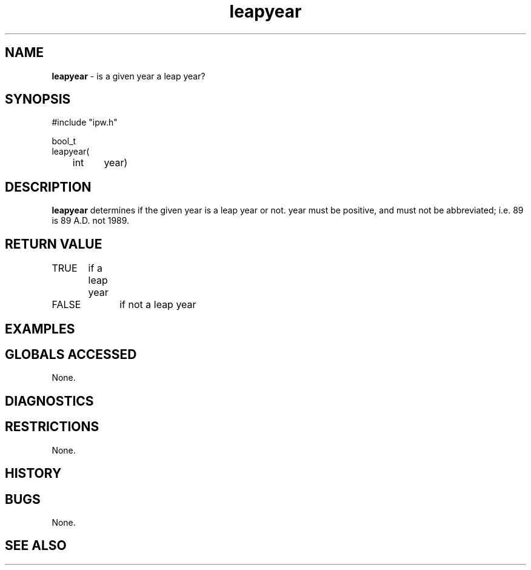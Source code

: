 .TH "leapyear" "3" "5 November 2015" "IPW v2" "IPW Library Functions"
.SH NAME
.PP
\fBleapyear\fP - is a given year a leap year?
.SH SYNOPSIS
.sp
.nf
.ft CR
#include "ipw.h"

bool_t
leapyear(
	int 	year)

.ft R
.fi
.SH DESCRIPTION
.PP
\fBleapyear\fP determines if the given year is a leap year or not.
year must be positive, and must not be abbreviated; i.e.
89 is 89 A.D. not 1989.
.SH RETURN VALUE
.PP
TRUE	if a leap year
.PP
FALSE	if not a leap year
.SH EXAMPLES
.SH GLOBALS ACCESSED
.PP
None.
.SH DIAGNOSTICS
.SH RESTRICTIONS
.PP
None.
.SH HISTORY
.SH BUGS
.PP
None.
.SH SEE ALSO
